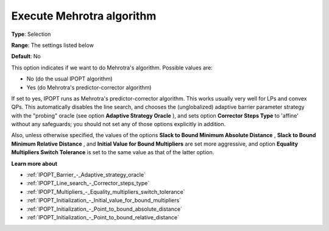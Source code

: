 

.. _IPOPT_Barrier_-_Execute_Mehrotra_algorithm:


Execute Mehrotra algorithm
==========================



**Type**:	Selection	

**Range**:	The settings listed below	

**Default**:	No	



This option indicates if we want to do Mehrotra's algorithm. Possible values are:



*	No (do the usual IPOPT algorithm)
*	Yes (do Mehrotra's predictor-corrector algorithm)




If set to yes, IPOPT runs as Mehrotra's predictor-corrector algorithm. This works usually very well for LPs and convex QPs. This automatically disables the line search, and chooses the (unglobalized) adaptive barrier parameter strategy with the "probing" oracle (see option **Adaptive Strategy Oracle** ), and sets option **Corrector Steps Type**  to 'affine' without any safeguards; you should not set any of those options explicitly in addition.





Also, unless otherwise specified, the values of the options **Slack to Bound Minimum Absolute Distance** , **Slack to Bound Minimum Relative Distance** , and **Initial Value for Bound Multipliers**  are set more aggressive, and option **Equality Multipliers Switch Tolerance**  is set to the same value as that of the latter option.



**Learn more about** 

*	:ref:`IPOPT_Barrier_-_Adaptive_strategy_oracle` 
*	:ref:`IPOPT_Line_search_-_Corrector_steps_type` 
*	:ref:`IPOPT_Multipliers_-_Equality_multipliers_switch_tolerance` 
*	:ref:`IPOPT_Initialization_-_Initial_value_for_bound_multipliers` 
*	:ref:`IPOPT_Initialization_-_Point_to_bound_absolute_distance` 
*	:ref:`IPOPT_Initialization_-_Point_to_bound_relative_distance` 
